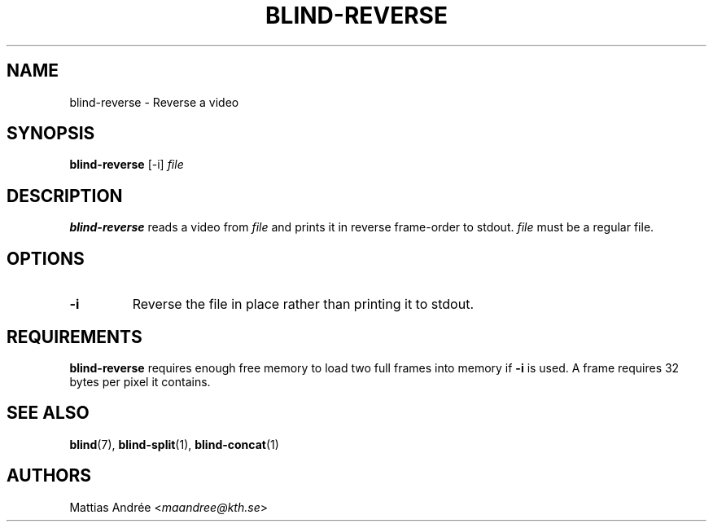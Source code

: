 .TH BLIND-REVERSE 1 blind
.SH NAME
blind-reverse - Reverse a video
.SH SYNOPSIS
.B blind-reverse
[-i]
.I file
.SH DESCRIPTION
.B blind-reverse
reads a video from
.I file
and prints it in reverse frame-order to stdout.
.I file
must be a regular file.
.SH OPTIONS
.TP
.B -i
Reverse the file in place rather than printing
it to stdout.
.SH REQUIREMENTS
.B blind-reverse
requires enough free memory to load two full frames into
memory if
.B -i
is used. A frame requires 32 bytes per pixel it contains.
.SH SEE ALSO
.BR blind (7),
.BR blind-split (1),
.BR blind-concat (1)
.SH AUTHORS
Mattias Andrée
.RI < maandree@kth.se >
